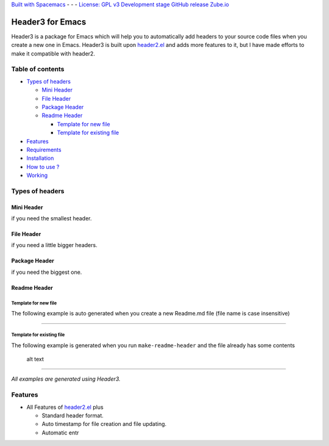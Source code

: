 `Built with Spacemacs`_ - - - `License: GPL v3`_ `Development stage`_
`GitHub release`_ `Zube.io`_

Header3 for Emacs
=================

Header3 is a package for Emacs which will help you to automatically add
headers to your source code files when you create a new one in Emacs.
Header3 is built upon `header2.el`_ and adds more features to it, but I
have made efforts to make it compatible with header2.

Table of contents
-----------------

.. raw:: html

   <!-- toc -->

-  `Types of headers`_

   -  `Mini Header`_
   -  `File Header`_
   -  `Package Header`_
   -  `Readme Header`_

      -  `Template for new file`_
      -  `Template for existing file`_

-  `Features`_
-  `Requirements`_
-  `Installation`_
-  `How to use ?`_
-  `Working`_

.. raw:: html

   <!-- tocstop -->

Types of headers
----------------

Mini Header
~~~~~~~~~~~

if you need the smallest header.

|alt text|
----------

File Header
~~~~~~~~~~~

if you need a little bigger headers.

.. _alt-text-1:

|alt text|
----------

Package Header
~~~~~~~~~~~~~~

if you need the biggest one.

.. _alt-text-2:

|alt text|
----------

Readme Header
~~~~~~~~~~~~~

Template for new file
^^^^^^^^^^^^^^^^^^^^^

The following example is auto generated when you create a new Readme.md
file (file name is case insensitive)

|alt text| |alt text|

--------------

Template for existing file
^^^^^^^^^^^^^^^^^^^^^^^^^^

The following example is generated when you run ``make-readme-header``
and the file already has some contents

.. figure:: resources/readme_with_content.jpg
   :alt: Readme generated on a file with contents

   alt text

--------------

*All examples are generated using Header3.*

Features
--------

-  All Features of `header2.el`_ plus

   -  Standard header format.
   -  Auto timestamp for file creation and file updating.
   -  Automatic entr

.. _Built with Spacemacs: http://spacemacs.org
.. _`License: GPL v3`: https://www.gnu.org/licenses/gpl-3.0
.. _Development stage: 
.. _GitHub release: https://github.com/justinethomas/header3/releases
.. _Zube.io: https://zube.io
.. _header2.el: https://www.emacswiki.org/emacs/download/header2.el
.. _Types of headers: #types-of-headers
.. _Mini Header: #mini-header
.. _File Header: #file-header
.. _Package Header: #package-header
.. _Readme Header: #readme-header
.. _Template for new file: #template-for-new-file
.. _Template for existing file: #template-for-existing-file
.. _Features: #features
.. _Requirements: #requirements
.. _Installation: #installation
.. _How to use ?: #how-to-use-
.. _Working: #working

.. |alt text| image:: resources/mini_header.png
.. |alt text| image:: resources/file_header.png
.. |alt text| image:: resources/package_header.png
.. |alt text| image:: resources/full_readme_1.jpg
.. |alt text| image:: resources/full_readme_2.jpg
